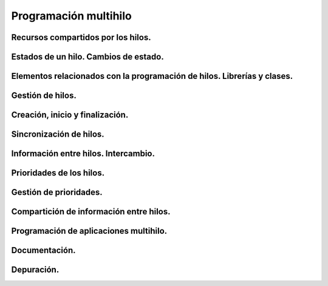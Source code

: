 ﻿==========================
Programación multihilo
==========================

Recursos compartidos por los hilos.
----------------------------------------------------------------

Estados de un hilo. Cambios de estado.
--------------------------------------------------------------------------

Elementos relacionados con la programación de hilos. Librerías y clases.
--------------------------------------------------------------------------

Gestión de hilos.
--------------------------------------------------------------------------

Creación, inicio y finalización.
--------------------------------------------------------------------------

Sincronización de hilos.
--------------------------------------------------------------------------

Información entre hilos. Intercambio.
--------------------------------------------------------------------------

Prioridades de los hilos.
--------------------------------------------------------------------------

Gestión de prioridades.
--------------------------------------------------------------------------

Compartición de información entre hilos.
--------------------------------------------------------------------------

Programación de aplicaciones multihilo.
--------------------------------------------------------------------------

Documentación.
--------------------------------------------------------------------------

Depuración.
--------------------------------------------------------------------------
